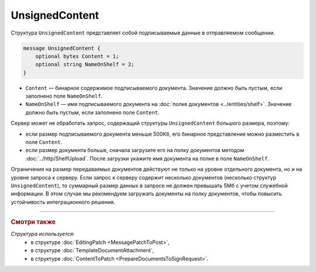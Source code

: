 UnsignedContent
===============

Структура ``UnsignedContent`` представляет собой подписываемые данные в отправляемом сообщении.

.. code-block:: protobuf

    message UnsignedContent {
        optional bytes Content = 1;
        optional string NameOnShelf = 2;
    }

- ``Content`` — бинарное содержимое подписываемого документа. Значение должно быть пустым, если заполнено поле ``NameOnShelf``.

- ``NameOnShelf`` — имя подписываемого документа на :doc:`полке документов <../entities/shelf>`. Значение должно быть пустым, если заполнено поле ``Content``.

Сервер может не обработать запрос, содержащий структуры ``UnsignedContent`` большого размера, поэтому:

- если размер подписываемого документа меньше 500Кб, его бинарное представление можно разместить в поле ``Content``.

- если размер документа больше, сначала загрузите его на полку документов методом :doc:`../http/ShelfUpload`. После загрузки укажите имя документа на полке в поле ``NameOnShelf``.


Ограничения на размер передаваемых документов действуют не только на уровне отдельного документа, но и на уровне запроса к серверу. Если запрос к серверу содержит несколько документов (несколько структур ``UnsignedContent``), то суммарный размер данных в запросе не должен превышать 5Мб с учетом служебной информации. В этом случае мы рекомендуем загружать документы на полку документов, чтобы повысить устойчивость интеграционного решения.

----

.. rubric:: Смотри также

*Структура используется:*
	- в структуре :doc:`EditingPatch <MessagePatchToPost>`,
	- в структуре :doc:`TemplateDocumentAttachment`,
	- в структуре :doc:`ContentToPatch <PrepareDocumentsToSignRequest>`.